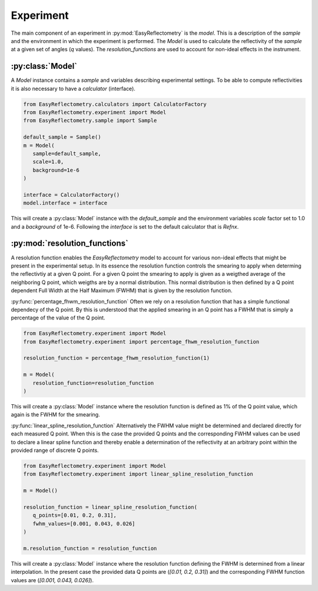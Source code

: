 Experiment
==========

The main component of an experiment in :py:mod:`EasyReflectometry` is the `model`. 
This is a description of the `sample` and the environment in which the experiment is performed. 
The `Model` is used to calculate the reflectivity of the `sample` at a given set of angles (`q` values).
The `resolution_functions` are used to account for non-ideal effects in the instrument.


:py:class:`Model`
-----------------

A `Model` instance contains a `sample` and variables describing experimental settings.
To be able to compute reflectivities it is also necessary to have a `calculator` (interface).

.. code-block:: python 

   from EasyReflectometry.calculators import CalculatorFactory
   from EasyReflectometry.experiment import Model
   from EasyReflectometry.sample import Sample

   default_sample = Sample()
   m = Model(
      sample=default_sample,
      scale=1.0,
      background=1e-6
   )

   interface = CalculatorFactory()
   model.interface = interface

This will create a :py:class:`Model` instance with the `default_sample` and the environment variables `scale` factor set to 1.0 and a `background` of 1e-6.
Following the `interface` is set to the default calculator that is `Refnx`.


:py:mod:`resolution_functions`
------------------------------
A resolution function enables the `EasyReflectometry` model to account for various non-ideal effects that might be present in the experimental setup.
In its essence the resolution function controls the smearing to apply when determing the reflectivtiy at a given Q point.
For a given Q point the smearing to apply is given as a weigthed average of the neighboring Q point, which weigths are by a normal distribution.
This normal distribution is then defined by a Q point dependent Full Width at the Half Maximum (FWHM) that is given by the resolution function.

:py:func:`percentage_fhwm_resolution_function`
Often we rely on a resolution function that has a simple functional dependecy of the Q point.
By this is understood that the applied smearing in an Q point has a FWHM that is simply a percentage of the value of the Q point.

.. code-block:: python 

   from EasyReflectometry.experiment import Model
   from EasyReflectometry.experiment import percentage_fhwm_resolution_function

   resolution_function = percentage_fhwm_resolution_function(1)

   m = Model(
      resolution_function=resolution_function
   )

This will create a :py:class:`Model` instance where the resolution function is defined as 1% of the Q point value, which again is the FWHM for the smearing.


:py:func:`linear_spline_resolution_function`
Alternatively the FWHM value might be determined and declared directly for each measured Q point.
When this is the case the provided Q points and the corresponding FWHM values can be used to declare a linear spline function
and thereby enable a determination of the reflectivity at an arbitrary point within the provided range of discrete Q points.

.. code-block:: python 

   from EasyReflectometry.experiment import Model
   from EasyReflectometry.experiment import linear_spline_resolution_function

   m = Model()

   resolution_function = linear_spline_resolution_function(
      q_points=[0.01, 0.2, 0.31],
      fwhm_values=[0.001, 0.043, 0.026]
   )

   m.resolution_function = resolution_function

This will create a :py:class:`Model` instance where the resolution function defining the FWHM is determined from a linear interpolation.
In the present case the provided data Q points are (`[0.01, 0.2, 0.31]`) and the corresponding FWHM function values are (`[0.001, 0.043, 0.026]`).
